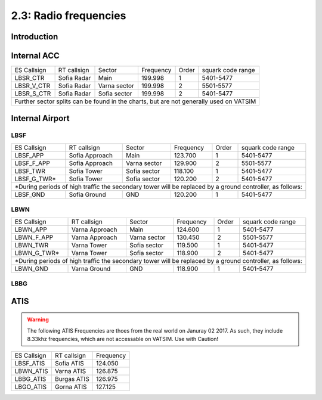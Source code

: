 ======================
2.3: Radio frequencies
======================
Introduction
^^^^^^^^^^^^

Internal ACC
^^^^^^^^^^^^

+--------------+--------------+---------------+------------+--------+--------------------+
| ES Callsign  | RT callsign  | Sector        | Frequency  | Order  | squark code range  |
+--------------+--------------+---------------+------------+--------+--------------------+
| LBSR_CTR     | Sofia Radar  | Main          | 199.998    | 1      | 5401-5477          |
+--------------+--------------+---------------+------------+--------+--------------------+
| LBSR_V_CTR   | Sofia Radar  | Varna sector  | 199.998    | 2      | 5501-5577          |
+--------------+--------------+---------------+------------+--------+--------------------+
| LBSR_S_CTR   | Sofia Radar  | Sofia sector  | 199.998    | 2      | 5401-5477          |
+--------------+--------------+---------------+------------+--------+--------------------+
| Further sector splits can be found in the charts, but are not generally used on VATSIM |
+----------------------------------------------------------------------------------------+


Internal Airport
^^^^^^^^^^^^

LBSF
""""

+-----------------+--------------------+------------------+---------------+----------+----------------------+
| ES Callsign     | RT callsign        | Sector           | Frequency     | Order    | squark code range    |
+-----------------+--------------------+------------------+---------------+----------+----------------------+
| LBSF_APP        | Sofia Approach     | Main             | 123.700       | 1        | 5401-5477            |
+-----------------+--------------------+------------------+---------------+----------+----------------------+
| LBSF_F_APP      | Sofia Approach     | Varna sector     | 129.900       | 2        | 5501-5577            |
+-----------------+--------------------+------------------+---------------+----------+----------------------+
| LBSF_TWR        | Sofia Tower        | Sofia sector     | 118.100       | 1        | 5401-5477            |
+-----------------+--------------------+------------------+---------------+----------+----------------------+
| LBSF_G_TWR*     | Sofia Tower        | Sofia sector     | 120.200       | 2        | 5401-5477            |
+-----------------+--------------------+------------------+---------------+----------+----------------------+
| *During periods of high traffic the secondary tower will be replaced by a ground controller, as follows:  |
+-----------------+--------------------+------------------+---------------+----------+----------------------+
| LBSF_GND        | Sofia Ground       | GND              | 120.200       | 1        | 5401-5477            |
+-----------------+--------------------+------------------+---------------+----------+----------------------+

LBWN
""""

+-----------------+--------------------+------------------+---------------+----------+----------------------+
| ES Callsign     | RT callsign        | Sector           | Frequency     | Order    | squark code range    |
+-----------------+--------------------+------------------+---------------+----------+----------------------+
| LBWN_APP        | Varna Approach     | Main             | 124.600       | 1        | 5401-5477            |
+-----------------+--------------------+------------------+---------------+----------+----------------------+
| LBWN_F_APP      | Varna Approach     | Varna sector     | 130.450       | 2        | 5501-5577            |
+-----------------+--------------------+------------------+---------------+----------+----------------------+
| LBWN_TWR        | Varna Tower        | Sofia sector     | 119.500       | 1        | 5401-5477            |
+-----------------+--------------------+------------------+---------------+----------+----------------------+
| LBWN_G_TWR*     | Varna Tower        | Sofia sector     | 118.900       | 2        | 5401-5477            |
+-----------------+--------------------+------------------+---------------+----------+----------------------+
| *During periods of high traffic the secondary tower will be replaced by a ground controller, as follows:  |
+-----------------+--------------------+------------------+---------------+----------+----------------------+
| LBWN_GND        | Varna Ground       | GND              | 118.900       | 1        | 5401-5477            |
+-----------------+--------------------+------------------+---------------+----------+----------------------+

LBBG
""""

ATIS
^^^^

.. warning:: The following ATIS Frequencies are thoes from the real world on Januray 02 2017. As such, they include 8.33khz frequencies, which are not accessable on VATSIM. Use with Caution!
+-------------+-------------+-----------+
| ES Callsign | RT callsign | Frequency |
+-------------+-------------+-----------+
| LBSF_ATIS   | Sofia ATIS  | 124.050   |
+-------------+-------------+-----------+
| LBWN_ATIS   | Varna ATIS  | 126.875   |
+-------------+-------------+-----------+
| LBBG_ATIS   | Burgas ATIS | 126.975   |
+-------------+-------------+-----------+
| LBGO_ATIS   | Gorna ATIS  | 127.125   |
+-------------+-------------+-----------+
